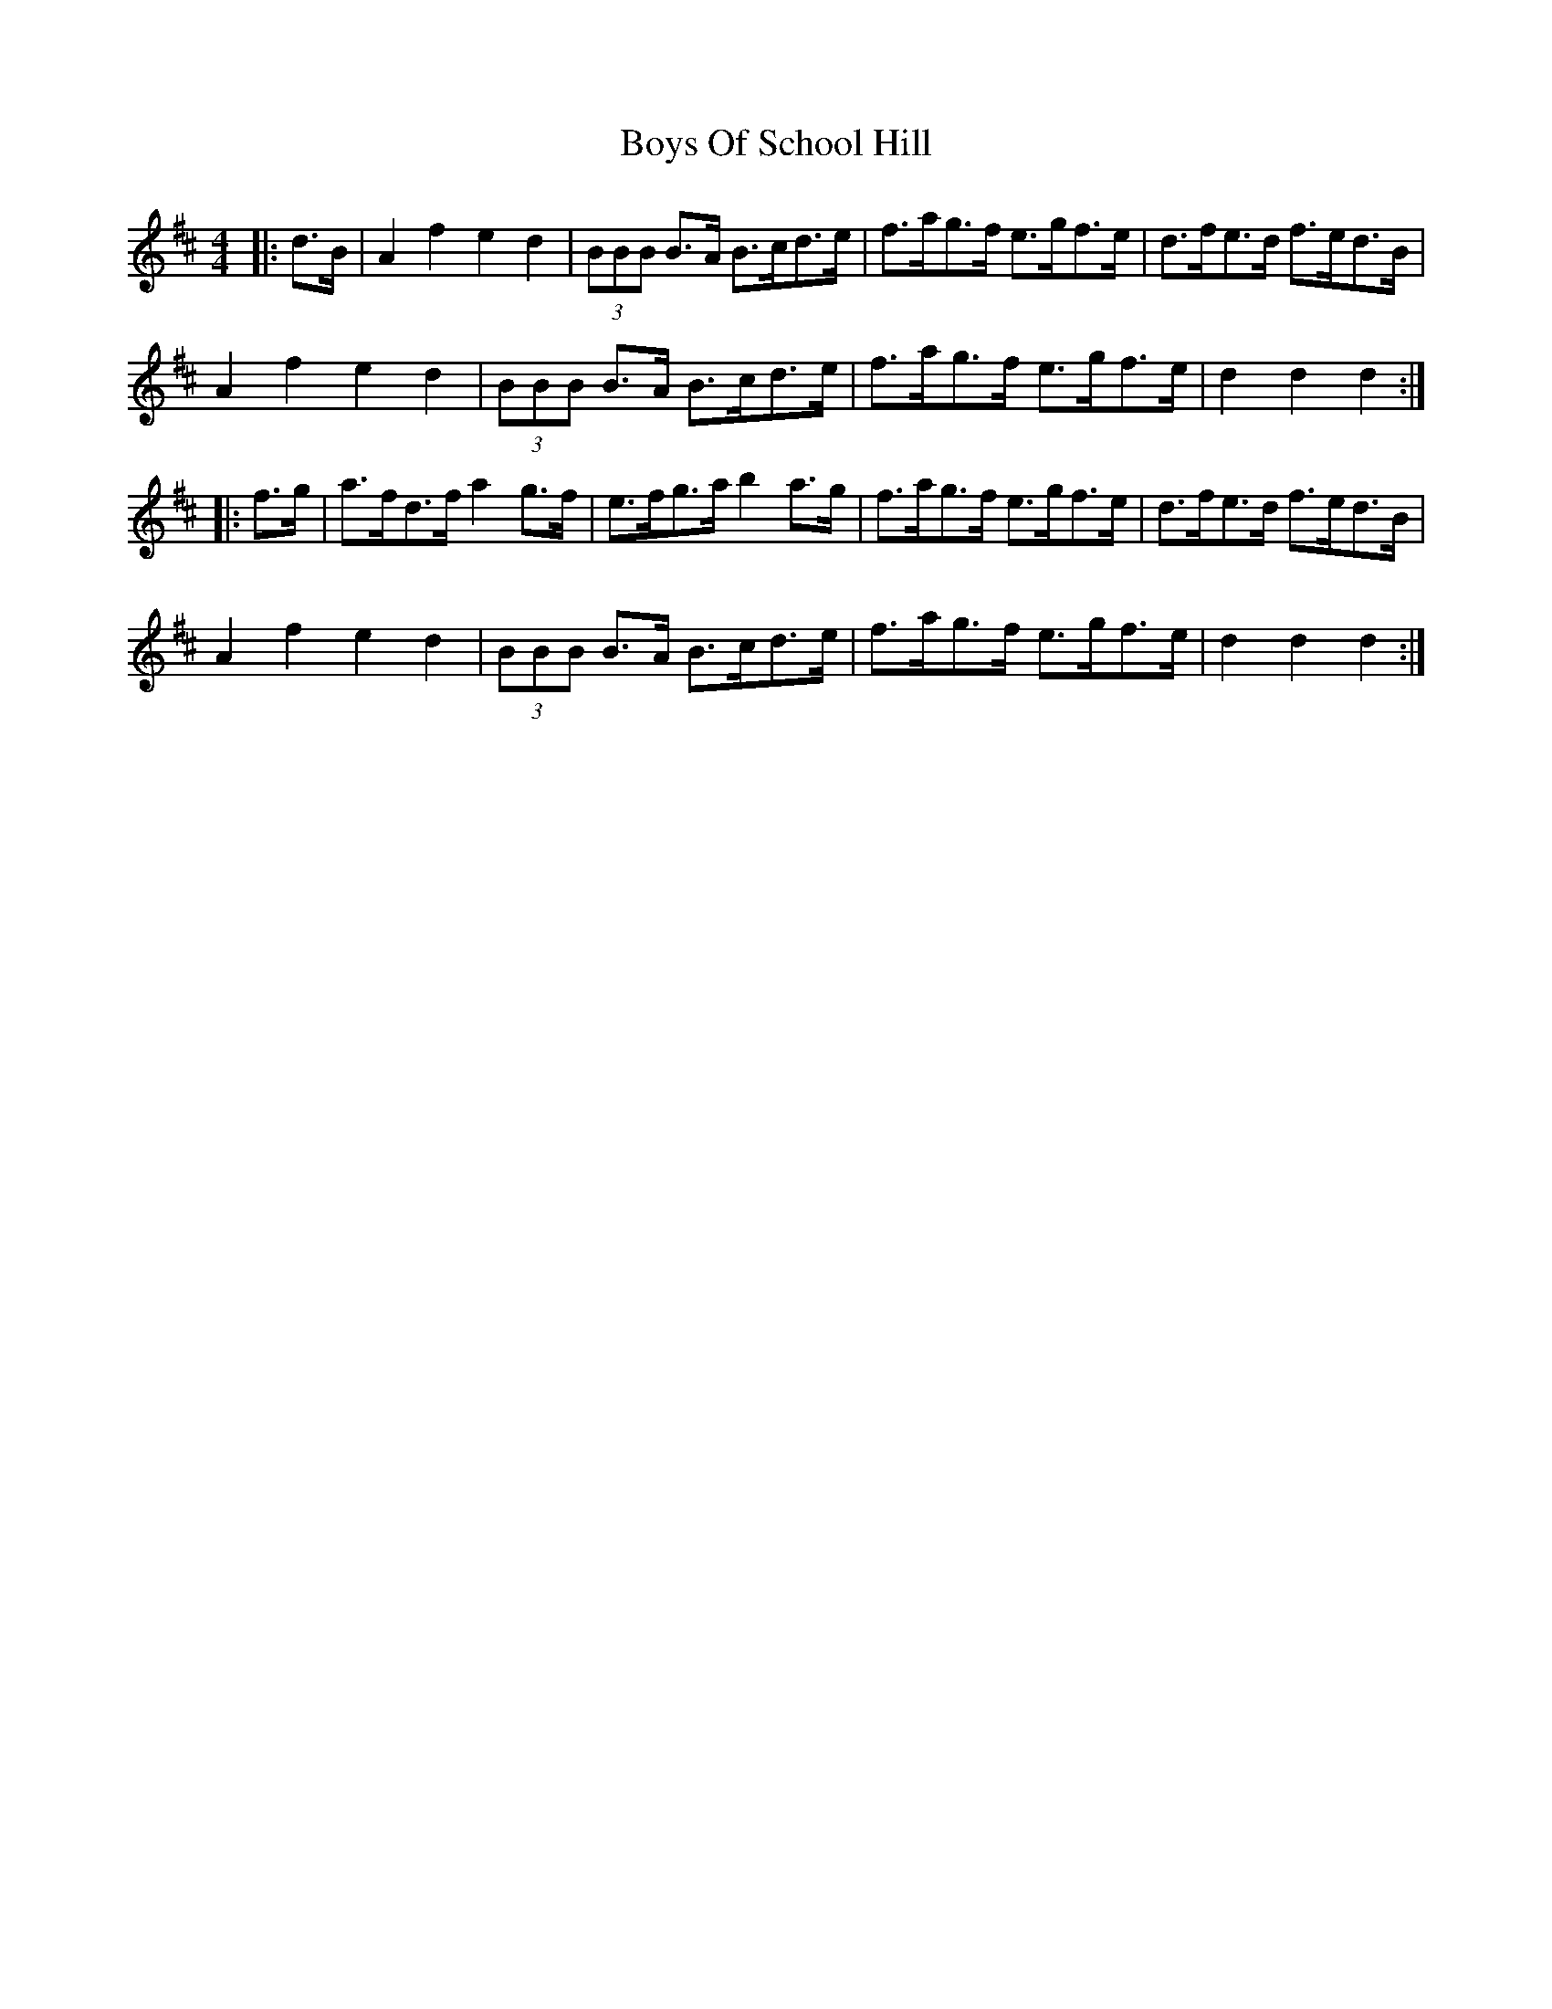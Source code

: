X: 4791
T: Boys Of School Hill
R: hornpipe
M: 4/4
K: Dmajor
|:d>B|A2 f2 e2 d2|(3BBB B>A B>cd>e|f>ag>f e>gf>e|d>fe>d f>ed>B|
A2 f2 e2 d2|(3BBB B>A B>cd>e|f>ag>f e>gf>e|d2 d2 d2:|
|:f>g|a>fd>f a2 g>f|e>fg>a b2 a>g|f>ag>f e>gf>e|d>fe>d f>ed>B|
A2 f2 e2 d2|(3BBB B>A B>cd>e|f>ag>f e>gf>e|d2 d2 d2:|

